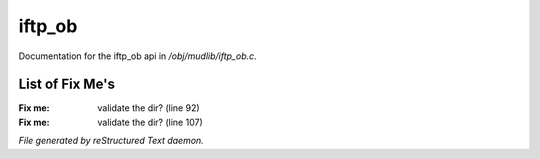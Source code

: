 ********
iftp_ob
********

Documentation for the iftp_ob api in */obj/mudlib/iftp_ob.c*.

List of Fix Me's
----------------

:Fix me: validate the dir? (line 92)
:Fix me: validate the dir? (line 107)

*File generated by reStructured Text daemon.*
